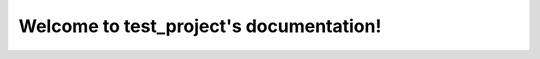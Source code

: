 .. test_project documentation master file, created by
   sphinx-quickstart on Thu May  9 20:44:17 2024.
   You can adapt this file completely to your liking, but it should at least
   contain the root `toctree` directive.

Welcome to test_project's documentation!
========================================
